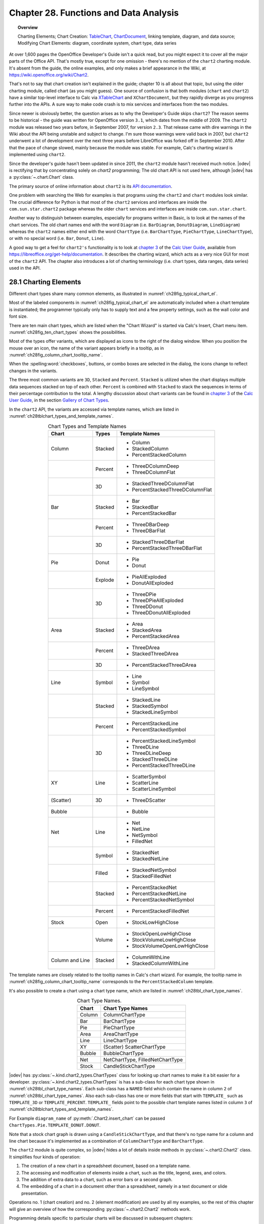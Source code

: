 .. _ch28:

***************************************
Chapter 28. Functions and Data Analysis
***************************************

.. topic:: Overview

    Charting Elements; Chart Creation: TableChart_, |ChartDocument2|_, linking template, diagram, and data source; Modifying Chart Elements: diagram, coordinate system, chart type, data series

At over 1,600 pages the OpenOffice Developer's Guide isn't a quick read, but you might expect it to cover all the major parts of the Office API.
That's mostly true, except for one omission - there's no mention of the ``chart2`` charting module.
It's absent from the guide, the online examples, and only makes a brief appearance in the Wiki, at `<https://wiki.openoffice.org/wiki/Chart2>`__.

That's not to say that chart creation isn't explained in the guide; chapter 10 is all about that topic, but using the older charting module, called chart (as you might guess).
One source of confusion is that both modules (``chart`` and ``chart2``) have a similar top-level interface to Calc via XTableChart_ and ``XChartDocument``,
but they rapidly diverge as you progress further into the APIs.
A sure way to make code crash is to mix services and interfaces from the two modules.

Since newer is obviously better, the question arises as to why the Developer's Guide skips ``chart2``?
The reason seems to be historical - the guide was written for OpenOffice version ``3.1``, which dates from the middle of 2009.
The ``chart2`` module was released two years before, in September 2007, for version ``2.3``.
That release came with dire warnings in the Wiki about the API being unstable and subject to change.
I'm sure those warnings were valid back in 2007, but ``chart2`` underwent a lot of development over the next three years before LibreOffice was forked off in September 2010.
After that the pace of change slowed, mainly because the module was stable.
For example, Calc's charting wizard is implemented using ``chart2``.

Since the developer's guide hasn't been updated in since 2011, the ``chart2`` module hasn't received much notice.
|odev| is rectifying that by concentrating solely on `chart2` programming; The old chart API is not used here, although |odev| has a :py:class:`~.chart.Chart` class.

The primary source of online information about ``chart2`` is its `API documentation <https://api.libreoffice.org/docs/idl/ref/namespacecom_1_1sun_1_1star_1_1chart2.html>`__.

One problem with searching the Web for examples is that programs using the ``chart2`` and ``chart`` modules look similar.
The crucial difference for Python is that most of the ``chart2`` services and interfaces are inside the ``com.sun.star.chart2`` package whereas
the older ``chart`` services and interfaces are inside ``com.sun.star.chart``.

Another way to distinguish between examples, especially for programs written in Basic, is to look at the names of the chart services.
The old chart names end with the word ``Diagram`` (:abbreviation:`i.e.` ``BarDiagram``, ``DonutDiagram``, ``LineDiagram``) whereas the ``chart2`` names either end with
the word ``ChartType`` (:abbreviation:`i.e.` ``BarChartType``, ``PieChartType``, ``LineChartType``), or with no special word (:abbreviation:`i.e.` ``Bar``, ``Donut``, ``Line``).

A good way to get a feel for ``chart2's`` functionality is to look at |ug_ch03|_ of the |ug|_, available from `<https://libreoffice.org/get-help/documentation>`__.
It describes the charting wizard, which acts as a very nice GUI for most of the ``chart2`` API.
The chapter also introduces a lot of charting terminology (:abbreviation:`i.e.` chart types, data ranges, data series) used in the API.

.. _ch28_charting_elements:

28.1 Charting Elements
======================

Different chart types share many common elements, as illustrated in :numref:`ch28fig_typical_chart_el`.

..
    figure 1

.. cssclass:: diagram invert

    .. _ch28fig_typical_chart_el:
    .. figure:: https://user-images.githubusercontent.com/4193389/206014490-1bc18216-9993-4b81-a9a0-69f5656dd7c4.png
        :alt: Typical Chart Elements.
        :figclass: align-center

        :Typical Chart Elements.

Most of the labeled components in :numref:`ch28fig_typical_chart_el` are automatically included when a chart template is instantiated;
the programmer typically only has to supply text and a few property settings, such as the wall color and font size.

There are ten main chart types, which are listed when the "Chart Wizard" is started via Calc's Insert, Chart menu item.
:numref:`ch28fig_ten_chart_types` shows the possibilities.

..
    figure 2

.. cssclass:: screen_shot invert

    .. _ch28fig_ten_chart_types:
    .. figure:: https://user-images.githubusercontent.com/4193389/206015606-6c894677-24da-4023-91c8-72e9f17dbb82.png
        :alt: Ten Chart Types
        :figclass: align-center

        :Ten Chart Types.

Most of the types offer variants, which are displayed as icons to the right of the dialog window.
When you position the mouse over an icon, the name of the variant appears briefly in a tooltip, as in :numref:`ch28fig_column_chart_tooltip_name`.

..
    figure 3

.. cssclass:: screen_shot invert

    .. _ch28fig_column_chart_tooltip_name:
    .. figure:: https://user-images.githubusercontent.com/4193389/206016079-01926c4e-2ee0-450a-a22a-6f8dcd7c05a2.png
        :alt: A Column Chart Icon with its Tooltip Name
        :figclass: align-center

        :A Column Chart Icon with its Tooltip Name.

When the :spelling:word:`checkboxes`, buttons, or combo boxes are selected in the dialog, the icons change to reflect changes in the variants.

The three most common variants are ``3D``, ``Stacked`` and ``Percent``. ``Stacked`` is utilized when the chart displays multiple data sequences stacked on top of each other.
``Percent`` is combined with ``Stacked`` to stack the sequences in terms of their percentage contribution to the total.
A lengthy discussion about chart variants can be found in |ug_ch03|_ of the |ug|_, in the section `Gallery of Chart Types <https://books.libreoffice.org/en/CG74/CG7403-ChartsAndGraphs.html#toc116>`__.

In the ``chart2`` API, the variants are accessed via template names, which are listed in :numref:`ch28tblchart_types_and_template_names`.

..
    Table 1

.. _ch28tblchart_types_and_template_names:

.. table:: Chart Types and Template Names
    :name: chart_types_and_template_names
    :align: center
    :class: ul-list

    +------------------+----------+----------------------------------+
    | Chart            | Types    | Template Names                   |
    +==================+==========+==================================+
    | Column           | Stacked  | - Column                         |
    |                  |          | - StackedColumn                  |
    |                  |          | - PercentStackedColumn           |
    +------------------+----------+----------------------------------+
    |                  | Percent  | - ThreeDColumnDeep               |
    |                  |          | - ThreeDColumnFlat               |
    +------------------+----------+----------------------------------+
    |                  | 3D       | - StackedThreeDColumnFlat        |
    |                  |          | - PercentStackedThreeDColumnFlat |
    +------------------+----------+----------------------------------+
    | Bar              | Stacked  | - Bar                            |
    |                  |          | - StackedBar                     |
    |                  |          | - PercentStackedBar              |
    +------------------+----------+----------------------------------+
    |                  | Percent  | - ThreeDBarDeep                  |
    |                  |          | - ThreeDBarFlat                  |
    +------------------+----------+----------------------------------+
    |                  | 3D       | - StackedThreeDBarFlat           |
    |                  |          | - PercentStackedThreeDBarFlat    |
    +------------------+----------+----------------------------------+
    | Pie              | Donut    | - Pie                            |
    |                  |          | - Donut                          |
    +------------------+----------+----------------------------------+
    |                  | Explode  | - PieAllExploded                 |
    |                  |          | - DonutAllExploded               |
    +------------------+----------+----------------------------------+
    |                  | 3D       | - ThreeDPie                      |
    |                  |          | - ThreeDPieAllExploded           |
    |                  |          | - ThreeDDonut                    |
    |                  |          | - ThreeDDonutAllExploded         |
    +------------------+----------+----------------------------------+
    | Area             | Stacked  | - Area                           |
    |                  |          | - StackedArea                    |
    |                  |          | - PercentStackedArea             |
    +------------------+----------+----------------------------------+
    |                  | Percent  | - ThreeDArea                     |
    |                  |          | - StackedThreeDArea              |
    +------------------+----------+----------------------------------+
    |                  | 3D       | - PercentStackedThreeDArea       |
    +------------------+----------+----------------------------------+
    | Line             | Symbol   | - Line                           |
    |                  |          | - Symbol                         |
    |                  |          | - LineSymbol                     |
    +------------------+----------+----------------------------------+
    |                  | Stacked  | - StackedLine                    |
    |                  |          | - StackedSymbol                  |
    |                  |          | - StackedLineSymbol              |
    +------------------+----------+----------------------------------+
    |                  | Percent  | - PercentStackedLine             |
    |                  |          | - PercentStackedSymbol           |
    +------------------+----------+----------------------------------+
    |                  | 3D       | - PercentStackedLineSymbol       |
    |                  |          | - ThreeDLine                     |
    |                  |          | - ThreeDLineDeep                 |
    |                  |          | - StackedThreeDLine              |
    |                  |          | - PercentStackedThreeDLine       |
    +------------------+----------+----------------------------------+
    | XY               | Line     | - ScatterSymbol                  |
    |                  |          | - ScatterLine                    |
    |                  |          | - ScatterLineSymbol              |
    +------------------+----------+----------------------------------+
    | (Scatter)        | 3D       | - ThreeDScatter                  |
    +------------------+----------+----------------------------------+
    | Bubble           |          | - Bubble                         |
    +------------------+----------+----------------------------------+
    | Net              | Line     | - Net                            |
    |                  |          | - NetLine                        |
    |                  |          | - NetSymbol                      |
    |                  |          | - FilledNet                      |
    +------------------+----------+----------------------------------+
    |                  | Symbol   | - StackedNet                     |
    |                  |          | - StackedNetLine                 |
    +------------------+----------+----------------------------------+
    |                  | Filled   | - StackedNetSymbol               |
    |                  |          | - StackedFilledNet               |
    +------------------+----------+----------------------------------+
    |                  | Stacked  | - PercentStackedNet              |
    |                  |          | - PercentStackedNetLine          |
    |                  |          | - PercentStackedNetSymbol        |
    +------------------+----------+----------------------------------+
    |                  | Percent  | - PercentStackedFilledNet        |
    +------------------+----------+----------------------------------+
    | Stock            | Open     | - StockLowHighClose              |
    +------------------+----------+----------------------------------+
    |                  | Volume   | - StockOpenLowHighClose          |
    |                  |          | - StockVolumeLowHighClose        |
    |                  |          | - StockVolumeOpenLowHighClose    |
    +------------------+----------+----------------------------------+
    | Column and Line  | Stacked  | - ColumnWithLine                 |
    |                  |          | - StackedColumnWithLine          |
    +------------------+----------+----------------------------------+

The template names are closely related to the tooltip names in Calc's chart wizard.
For example, the tooltip name in :numref:`ch28fig_column_chart_tooltip_name` corresponds to the ``PercentStackedColumn`` template.

It's also possible to create a chart using a chart type name, which are listed in :numref:`ch28tbl_chart_type_names`.

..
    Table 2

.. _ch28tbl_chart_type_names:

.. table:: Chart Type Names.
    :name: chart_type_names
    :align: center

    ======== ====================================
     Chart    Chart Type Names                   
    ======== ====================================
     Column   ColumnChartType
     Bar      BarChartType
     Pie      PieChartType
     Area     AreaChartType
     Line     LineChartType
     XY       (Scatter) ScatterChartType
     Bubble   BubbleChartType
     Net      NetChartType, FilledNetChartType
     Stock    CandleStickChartType
    ======== ====================================

|odev| has :py:class:`~.kind.chart2_types.ChartTypes` class for looking up chart names to make it a bit easier for a developer.
:py:class:`~.kind.chart2_types.ChartTypes` is has a sub-class for each chart type shown in :numref:`ch28tbl_chart_type_names`.
Each sub-class has a ``NAMED`` field which contain the name in column ``2`` of :numref:`ch28tbl_chart_type_names`.
Also each sub-class has one or more fields that start with ``TEMPLATE_`` such as ``TEMPLATE_3D`` or ``TEMPLATE_PERCENT``.
``TEMPLATE_`` fields point to the possible chart template names listed in column ``3`` of :numref:`ch28tblchart_types_and_template_names`.

For Example ``diagram_name`` of :py:meth:`.Chart2.insert_chart` can be passed ``ChartTypes.Pie.TEMPLATE_DONUT.DONUT``.

.. tabs::

    .. code-tab:: python

        range_addr = Calc.get_address(sheet=sheet, range_name="A44:C50")
        chart_doc = Chart2.insert_chart(
            sheet=sheet,
            cells_range=range_addr,
            cell_name="D43",
            width=15,
            height=11,
            diagram_name=ChartTypes.Pie.TEMPLATE_DONUT.DONUT,
        )

    .. only:: html

        .. cssclass:: tab-none

            .. group-tab:: None

Note that a stock chart graph is drawn using a ``CandleStickChartType``, and that there's no type name for a column and line chart because it's implemented as a combination of ``ColumnChartType`` and ``BarChartType``.

The ``chart2`` module is quite complex, so |odev| hides a lot of details inside methods in :py:class:`~.chart2.Chart2` class. It simplifies four kinds of operation:

1. The creation of a new chart in a spreadsheet document, based on a template name.
2. The accessing and modification of elements inside a chart, such as the title, legend, axes, and colors.
3. The addition of extra data to a chart, such as error bars or a second graph.
4. The embedding of a chart in a document other than a spreadsheet, namely in a text document or slide presentation.

Operations no. 1 (chart creation) and no. 2 (element modification) are used by all my examples, so the rest of this chapter will give an overview of how the corresponding :py:class:`~.chart2.Chart2` methods work.

Programming details specific to particular charts will be discussed in subsequent chapters:

.. todo::

    | Chapter 28, Add link to chapters 30
    | Chapter 28, Add link to chapters 31
    | Chapter 28, Add link to chapters 32

.. cssclass:: ul-list

    - column: chapter 29;
    - bar, pie, area, line: chapter 30;
    - XY (scatter): chapter 31;
    - bubble, net, stock: chapter 32.

.. _ch28_chart_creation:

28.2 Chart Creation
===================

Chart creation can be divided into three steps:

1. A TableChart_ service is created inside the spreadsheet.
2. The |ChartDocument2|_ service is accessed inside the TableChart_.
3. The |ChartDocument2|_ is initialized by linking together a chart template, diagram, and data source.

The details are explained in the following sub-sections.

.. _ch28_creating_tbl_chart:

28.2.1 Creating a Table Chart
-----------------------------

``XTableCharts.addNewByName()`` adds a new TableChart_ to the TableCharts_ collection in a spreadsheet.
This is shown graphically in :numref:`ch28fig_new_tablechart`, and is implemented by :py:meth:`.Chart2.add_table_chart`.

..
    figure 4

.. cssclass:: diagram invert

    .. _ch28fig_new_tablechart:
    .. figure:: https://user-images.githubusercontent.com/4193389/206303477-20539205-2885-4957-9b4e-854990cae5f9.png
        :alt: Creating a new TableChart Service
        :figclass: align-center

        :Creating a new TableChart_ Service.

:py:meth:`.Chart2.add_table_chart` is defined as:

.. tabs::

    .. code-tab:: python

        # in Chart2 class
        @staticmethod
        def add_table_chart(
            sheet: XSpreadsheet, chart_name: str, cells_range: CellRangeAddress,
            cell_name: str, width: int, height: int
        ) -> None:
            try:
                charts_supp = Lo.qi(XTableChartsSupplier, sheet, True)
                tbl_charts = charts_supp.getCharts()

                pos = Calc.get_cell_pos(sheet, cell_name)
                rect = Rectangle(X=pos.X, Y=pos.Y, Width=width * 1_000, Height=height * 1_000)
                addrs = (cells_range,)

                tbl_charts.addNewByName(chart_name, rect, addrs, True, True)
            except Exception as e:
                raise ChartError("Error adding table chart") from e

    .. only:: html

        .. cssclass:: tab-none

            .. group-tab:: None

The arguments passed to :py:meth:`.Chart2.add_table_chart` include the new chart's name, the cell range used as a data source, and the chart's position and dimensions when drawn in the Calc window.

The position is a cell name (:abbreviation:`i.e.` ``A1``), which becomes the location of the top-left corner of the chart in the Calc window.
The name is converted into a position by calling :py:meth:`.Calc.get_cell_pos`.
The size of the chart is supplied as millimeter width and height arguments and converted into a Rectangle in ``1/100mm`` units.

The methods assume that the data range has a specific format, which is illustrated by :numref:`ch28fig_cell_rng_data_fmt`.

..
    figure 5

.. cssclass:: screen_shot invert

    .. _ch28fig_cell_rng_data_fmt:
    .. figure:: https://user-images.githubusercontent.com/4193389/206309482-21489f85-a986-4a39-854a-c10784d44f8a.png
        :alt: Cell Range Data Format
        :figclass: align-center

        :Cell Range Data Format.

The data is organized into columns, the first for the ``x-axis`` categories, and the others for the ``y-axis`` data displayed as graphs.
The first row of the data range contains labels for the ``x-axis`` and the graphs.

For example, the data range in :numref:`ch28fig_cell_rng_data_fmt` is drawn as a Column chart in :numref:`ch28fig_colum_chart_via_fig5`.

..
    figure 6

.. cssclass:: screen_shot

    .. _ch28fig_colum_chart_via_fig5:
    .. figure:: https://user-images.githubusercontent.com/4193389/206310637-43a45c2a-ab86-483e-b837-e4185db1711e.png
        :alt: A Column Chart Using the Data in previous figure.
        :figclass: align-center

        :A Column Chart Using the Data in :numref:`ch28fig_cell_rng_data_fmt`.

The assumption that the first data column are ``x-axis`` categories doesn't apply to scatter and bubble charts which use numerical ``x-axis`` values.
There are examples of those in later chapters.

The data format assumptions are used in the call to ``XTableCharts.addNewByName()`` in :py:meth:`.Chart2.add_table_chart` by setting its last two arguments to ``True``.
This specifies that the top row and left column will be used as categories and/or labels.
More specific format information will be supplied later.

.. _ch28_accessing_chart_doc:

28.2.2 Accessing the Chart Document
-----------------------------------

Although :py:meth:`.Chart2.add_table_chart` adds a table chart to the spreadsheet, it doesn't return a reference to the new chart document.
That's obtained by calling :py:meth:`.Chart2.get_chart_doc`:

.. tabs::

    .. code-tab:: python

        Chart2.add_table_chart(
            sheet=sheet,
            chart_name=chart_name,
            cells_range=cells_range,
            cell_name=cell_name,
            width=width,
            height=height
        )
        chartDoc = Chart2.get_chart_doc(sheet=sheet, chart_name=chartName) # XChartDocument

    .. only:: html

        .. cssclass:: tab-none

            .. group-tab:: None

:py:meth:`.Chart2.get_chart_doc` accesses the spreadsheet's collection of TableCharts_, searching for the one with the given name.
The matching TableChart_ service is treated as an XEmbeddedObjectSupplier_ interface, which lets its embedded chart document be referenced.
These steps are illustrated by :numref:`ch28fig_acc_chart_doc`.

..
    figure 7

.. cssclass:: diagram invert

    .. _ch28fig_acc_chart_doc:
    .. figure:: https://user-images.githubusercontent.com/4193389/206313332-a1cd22cc-4a2a-49e3-bb04-44777ca59837.png
        :alt: Accessing a Chart Document.
        :figclass: align-center

        :Accessing a Chart Document.

:py:meth:`.Chart2.get_chart_doc` implements :numref:`ch28fig_acc_chart_doc`, using :py:meth:`.Chart2.get_table_chart` to access the named table chart:

.. tabs::

    .. code-tab:: python

        # in Chart2 class
        @classmethod
        def get_chart_doc(cls, sheet: XSpreadsheet, chart_name: str) -> XChartDocument:
            try:
                tbl_chart = cls.get_table_chart(sheet, chart_name)
                eos = Lo.qi(XEmbeddedObjectSupplier, tbl_chart, True)
                return Lo.qi(XChartDocument, eos.getEmbeddedObject(), True)
            except ChartError:
                raise
            except Exception as e:
                raise ChartError(f'Error getting chart document for chart "{chart_name}"') from e

        @staticmethod
        def get_table_chart(sheet: XSpreadsheet, chart_name: str) -> XTableChart:
            try:
                charts_supp = Lo.qi(XTableChartsSupplier, sheet, True)
                tbl_charts = charts_supp.getCharts()
                tc_access = Lo.qi(XNameAccess, tbl_charts, True)
                tbl_chart = Lo.qi(XTableChart, tc_access.getByName(chart_name))
                return tbl_chart
            except Exception as e:
                raise ChartError(f'Error getting table chart for chart "{chart_name}"') from e

    .. only:: html

        .. cssclass:: tab-none

            .. group-tab:: None

.. _ch28_initalizing_chart_doc:

28.2.3 Initializing the Chart Document
--------------------------------------

The chart document is initialized by linking three components: the chart template, the chart's diagram, and a data source, as illustrated by :numref:`ch28fig_initalizing_chart_doc`.

..
    figure 8

.. cssclass:: diagram invert

    .. _ch28fig_initalizing_chart_doc:
    .. figure:: https://user-images.githubusercontent.com/4193389/206314319-89b70bdd-33d3-461b-b609-b307ffa78616.png
        :alt: Initializing a Chart Document
        :figclass: align-center

        :Initializing a Chart Document.

The initialization steps in :numref:`ch28fig_initalizing_chart_doc`, and the earlier calls to :py:meth:`.Chart2.add_table_chart` and :py:meth:`.Chart2.get_chart_doc` are carried out by :py:meth:`.Chart2.insert_chart`.
A typical call to ``insert_chart()`` would be:

.. tabs::

    .. code-tab:: python

        range_addr = Calc.get_address(sheet=sheet, range_name="E15:G21") # CellRangeAddress
        chart_doc =  Chart2.insert_chart(
            sheet=sheet, 
            cells_range=range_addr,
            cell_name="A22",
            width=20,
            height=11,
            diagram_name=ChartTypes.Column.TEMPLATE_STACKED.COLUMN # or "Column"
        ) # XChartDocument

    .. only:: html

        .. cssclass:: tab-none

            .. group-tab:: None

The first line converts ``E15:G21`` into a data range (this corresponds to the cells shown in :numref:`ch28fig_cell_rng_data_fmt`), which is passed to :py:meth:`.Chart2.insert_chart`.
The ``A22`` string and the ``20x11 mm`` dimensions specify the position and size of the chart, and the last argument (``Column``)
is the desired chart template (see :numref:`ch28tblchart_types_and_template_names`, see :py:class:`~.kind.chart2_types.ChartTypes`).
The result is the column chart shown in :numref:`ch28fig_colum_chart_via_fig5`.

:py:meth:`.Chart2.insert_chart` is:

.. tabs::

    .. code-tab:: python

        # in Chart2 class
        @classmethod
        def insert_chart(
            cls,
            sheet: XSpreadsheet,
            cells_range: CellRangeAddress,
            cell_name: str,
            width: int,
            height: int,
            diagram_name: ChartTemplateBase | str,
            color_bg: Color = mColor.CommonColor.PALE_BLUE,
            color_wall: Color = mColor.CommonColor.LIGHT_BLUE,
        ) -> XChartDocument:
            try:
                # type check that diagram_name is ChartTemplateBase | str
                Info.is_type_enum_multi(
                    alt_type="str", enum_type=ChartTemplateBase,
                    enum_val=diagram_name, arg_name="diagram_name"
                )
                chart_name = Chart2._CHART_NAME + str(int(random() * 10_000))
                cls.add_table_chart(
                    sheet=sheet,
                    chart_name=chart_name,
                    cells_range=cells_range,
                    cell_name=cell_name,
                    width=width,
                    height=height,
                )
                chart_doc = cls.get_chart_doc(sheet, chart_name)

                # assign chart template to the chart's diagram
                diagram = chart_doc.getFirstDiagram()
                ct_template = cls.set_template(
                    chart_doc=chart_doc, diagram=diagram, diagram_name=diagram_name
                )

                has_cats = cls.has_categories(diagram_name)

                dp = chart_doc.getDataProvider()

                ps = Props.make_props(
                    CellRangeRepresentation=Calc.get_range_str(cells_range, sheet),
                    DataRowSource=ChartDataRowSource.COLUMNS,
                    FirstCellAsLabel=True,
                    HasCategories=has_cats,
                )
                ds = dp.createDataSource(ps)

                # add data source to chart template
                args = Props.make_props(HasCategories=has_cats)
                ct_template.changeDiagramData(diagram, ds, args)

                # apply style settings to chart doc
                # background and wall colors
                cls.set_background_colors(chart_doc, color_bg, color_wall)

                if has_cats:
                    cls.set_data_point_labels(chart_doc, DataPointLabelTypeKind.NUMBER)

                return chart_doc
            except ChartError:
                raise
            except Exception as e:
                raise ChartError("Error inserting chart") from e

    .. only:: html

        .. cssclass:: tab-none

            .. group-tab:: None

:py:meth:`~.Chart2.insert_chart` creates a new chart document by calling :py:meth:`~.Chart2.add_table_chart` and :py:meth:`~.Chart2.get_chart_doc`,
and then proceeds to link the chart template, diagram, and data source.

Get the Diagram
^^^^^^^^^^^^^^^

The chart diagram is the easiest to obtain, since it's directly accessible via the |XChartDocument2|_ reference:

.. tabs::

    .. code-tab:: python

        # part of Chart2.insert_chart()...
        diagram = chart_doc.getFirstDiagram() # XDiagram

    .. only:: html

        .. cssclass:: tab-none

            .. group-tab:: None

Creating a Template
^^^^^^^^^^^^^^^^^^^

Creating a chart template is a few more steps. requiring the creation of a XChartTypeManager_ interface inside :py:meth:`.Chart2.set_template`:

.. tabs::

    .. code-tab:: python

        # in Chart2 class
        @staticmethod
        def set_template(
            chart_doc: XChartDocument, diagram: XDiagram, diagram_name: ChartTemplateBase | str
        ) -> XChartTypeTemplate:

            # ensure diagram_name is ChartTemplateBase | str
            Info.is_type_enum_multi(
                alt_type="str", enum_type=ChartTemplateBase, enum_val=diagram_name, arg_name="diagram_name"
            )

            try:
                ct_man = chart_doc.getChartTypeManager()
                msf = Lo.qi(XMultiServiceFactory, ct_man, True)
                template_nm = f"com.sun.star.chart2.template.{diagram_name}"
                ct_template = Lo.qi(XChartTypeTemplate, msf.createInstance(template_nm))
                if ct_template is None:
                    Lo.print(
                        f'Could not create chart template "{diagram_name}"; using a column chart instead'
                    )
                    ct_template = Lo.qi(
                        XChartTypeTemplate, msf.createInstance("com.sun.star.chart2.template.Column"), True
                    )

                ct_template.changeDiagram(diagram)
                return ct_template
            except Exception as e:
                raise ChartError("Error setting chart template") from e

    .. only:: html

        .. cssclass:: tab-none

            .. group-tab:: None

The ``diagram_name`` value is one of the template names shown in :numref:`ch28tblchart_types_and_template_names` (:abbreviation:`i.e.` ``Column``).
The string ``com.sun.star.chart2.template.`` is added to the front to create a fully qualified service name, which is then instantiated.
If the instance creation fails, then the function falls back to creating an instance of the ``Column`` template.
:py:meth:`~.Chart2.set_template` ends by calling ``XChartTypeTemplate.changeDiagram()`` which links the template to the chart's diagram.

Get the Data Source
^^^^^^^^^^^^^^^^^^^

Back in :py:meth:`.Chart2.insert_chart`, the right-most branch of :numref:`ch28fig_initalizing_chart_doc` involves the creation of an XDataProvider_ instance:

.. tabs::

    .. code-tab:: python

        # part of Chart2.insert_chart()...
        dp = chart_doc.getDataProvider() # XDataProvider

    .. only:: html

        .. cssclass:: tab-none

            .. group-tab:: None

This data provider converts the chart's data range into an XDataSource_:

.. tabs::

    .. code-tab:: python

        # part of Chart2.insert_chart()...
        has_cats = cls.has_categories(diagram_name)

        ps = Props.make_props(
            CellRangeRepresentation=Calc.get_range_str(cells_range, sheet),
            DataRowSource=ChartDataRowSource.COLUMNS,
            FirstCellAsLabel=True,
            HasCategories=has_cats,
        )
        ds = dp.createDataSource(ps) # XDataSource

    .. only:: html

        .. cssclass:: tab-none

            .. group-tab:: None

The properties passed to ``XDataProvider.createDataSource()`` specify more details about the format of the data in
:numref:`ch28fig_cell_rng_data_fmt` - the data for each graph is organized into columns with the first cell being the label for the graph.
The ``HasCategories`` property is set to true when the first column of the data is to be used as ``x-axis`` categories.

These properties passed to ``createDataSource()`` are described in the documentation for the TabularDataProviderArguments_ service.

The ``has_cats`` boolean is set by examining the diagram name: if it's an XY scatter chart or bubble chart then
the first column of data will not be used as ``x-axis`` categories, so the boolean is set to ``False``:

.. tabs::

    .. code-tab:: python

        # in Chart2 class
        @staticmethod
        def has_categories(diagram_name: ChartTemplateBase | str) -> bool:
            # Ensure diagram_name ChartTemplateBase | str
            Info.is_type_enum_multi(
                alt_type="str", enum_type=ChartTemplateBase, enum_val=diagram_name, arg_name="diagram_name"
            )

            dn = str(diagram_name).lower()
            non_cats = ("scatter", "bubble")
            for non_cat in non_cats:
                if non_cat in dn:
                    return False
            return True

    .. only:: html

        .. cssclass:: tab-none

            .. group-tab:: None

Linking the template, diagram, and data source
^^^^^^^^^^^^^^^^^^^^^^^^^^^^^^^^^^^^^^^^^^^^^^

Now the data source can populate the diagram using the specified chart template format:

.. tabs::

    .. code-tab:: python

        # part of Chart2.insert_chart()...
        # add data source to chart template
        args = Props.make_props(HasCategories=has_cats)
        ct_template.changeDiagramData(diagram, ds, args)

    .. only:: html

        .. cssclass:: tab-none

            .. group-tab:: None

At this point the chart will be drawn in the Calc application window, and :py:meth:`.Chart2.insert_chart` could return.
Instead my code modifies the appearance of the chart in two ways:

.. tabs::

    .. code-tab:: python

        # part of Chart2.insert_chart()...
        # apply style settings to chart doc
        # background and wall colors
        cls.set_background_colors(chart_doc, color_bg, color_wall)

        if has_cats:  # charts using x-axis categories
            cls.set_data_point_labels(chart_doc, DataPointLabelTypeKind.NUMBER)

    .. only:: html

        .. cssclass:: tab-none

            .. group-tab:: None

:py:meth:`.Chart2.set_background_colors` changes the background and wall colors of the chart (see :numref:`ch28fig_colum_chart_via_fig5`).
:py:meth:`.Chart2.set_data_point_labels` switches on the displaying of the ``y-axis`` data points as numbers which appear just above the top of each column in a column chart.
The next section will describe how these methods work.

The call to :py:meth:`.Chart2.print_chart_types` at the end of :py:meth:`.Chart2.insert_chart` could be commented out since it's a diagnostic check.
It prints the names of the chart types used by the template.

.. _ch28_accessing_modifing_chart_el:

28.3 Accessing and Modifying Chart Elements
===========================================

Almost every aspect of a chart can be adjusted, including such things as its color scheme, the fonts, the scaling of the axes, the positioning of the legend, axis labels, and titles.
It's also possible to augment charts with regression line details, error bars, and additional graphs.

These elements are located in a number of different places in the hierarchy of services accessible through the |ChartDocument2|_ service.
A simplified version of this hierarchy is shown in :numref:`ch28fig_chart_doc_hirarchy`.

..
    figure 9

.. cssclass:: diagram invert

    .. _ch28fig_chart_doc_hirarchy:
    .. figure:: https://user-images.githubusercontent.com/4193389/206399293-b5f59e1c-c25c-4f93-970d-a8016dc8d9ef.png
        :alt: The Hierarchy of Services Below ChartDocument
        :figclass: align-center

        :The Hierarchy of Services Below |ChartDocument2|_.

There is more information about the |Diagram2|_, CoordinateSystem_, ChartType_, and DataSeries_ services as this section progresses,
but :numref:`ch28fig_chart_doc_hirarchy` indicates that |Diagram2|_ manages the legend, floor and chart wall,
CoordinateSystem_ is in charge of the axes, and the data points are manipulated via DataSeries_.

The ``1`` and ``*`` in :numref:`ch28fig_chart_doc_hirarchy` indicate that a diagram may utilize multiple coordinate systems,
that a single coordinate system may display multiple chart types, and a single chart type can employ many data series.
Fortunately, this generality isn't often needed for the charts created by :py:meth:`.Chart2.insert_chart`.
In particular, the chart diagram only uses a single coordinate system and a single chart type (most of the time).

.. _ch28_accessing_diagram:

28.3.1 Accessing the Diagram
----------------------------

A chart's Diagram service is easily reached by calling ``ChartDocument.getFirstDiagram()``, which returns a reference to the diagram's |XDiagram2|_ interface:

|XDiagram2|_ contains several useful methods (:abbreviation:`i.e.` ``getLegend()``, ``getWall()``, ``getFloor()``),
and its services hold many properties (:abbreviation:`i.e.` ``StartingAngle`` used in pie charts and ``RotationVertical`` for 3D charts).
This is summarized by :numref:`ch28fig_diagram_srv`.

..
    figure 10

.. cssclass:: diagram invert

    .. _ch28fig_diagram_srv:
    .. figure:: https://user-images.githubusercontent.com/4193389/206402610-767ac2a2-4932-4e6b-ad16-c11c7953081c.png
        :alt: The Diagram Service.
        :figclass: align-center

        :The |Diagram2|_ Service.

:py:meth:`.Chart2.set_background_colors` changes the background and wall colors of the chart through the |ChartDocument2|_ and |Diagram2|_ services:

.. tabs::

    .. code-tab:: python

        # in Chart2 class
        @staticmethod
        def set_background_colors(
            chart_doc: XChartDocument, bg_color: mColor.Color, wall_color: mColor.Color
        ) -> None:
            try:
                if int(bg_color) > 0:
                    bg_ps = chart_doc.getPageBackground()
                    # Props.show_props("Background", bg_ps)
                    Props.set(
                        bg_ps, FillBackground=True, FillStyle=FillStyle.SOLID, FillColor=int(bg_color)
                    )

                if int(wall_color) > 0:
                    diagram = chart_doc.getFirstDiagram()
                    wall_ps = diagram.getWall()
                    # Props.show_props("Wall", wall_ps)
                    Props.set(
                        wall_ps, FillBackground=True, FillStyle=FillStyle.SOLID, FillColor=int(wall_color)
                    )
            except Exception as e:
                raise ChartError("Error setting background colors") from e

    .. only:: html

        .. cssclass:: tab-none

            .. group-tab:: None

The chart background is manipulated with a property set accessible through ``XChartDocument.getPageBackground()``, while the wall is reached with ``XDiagram.getWall()``.

The documentation for the ``getPageBackground()`` and ``getWall()`` methods doesn't list the contents of their property sets,
so the easiest way of finding out what's available is by calling :py:meth:`.Props.show_props`. Two ``show_props()`` calls are commented out in the code above.

Most chart services inherit a mix of four property classes:

.. cssclass:: ul-list

    - `com.sun.star.style.CharacterProperties <https://api.libreoffice.org/docs/idl/ref/servicecom_1_1sun_1_1star_1_1style_1_1CharacterProperties.html>`_
    - `com.sun.star.style.ParagraphProperties <https://api.libreoffice.org/docs/idl/ref/servicecom_1_1sun_1_1star_1_1style_1_1ParagraphProperties.html>`_
    - `com.sun.star.drawing.LineProperties <https://api.libreoffice.org/docs/idl/ref/servicecom_1_1sun_1_1star_1_1drawing_1_1LineProperties.html>`_
    - `com.sun.star.drawing.FillProperties <https://api.libreoffice.org/docs/idl/ref/servicecom_1_1sun_1_1star_1_1drawing_1_1FillProperties.html>`_

Since ``getWall()`` and ``getPageBackground()`` both deal with areas in the chart, their properties come from the ``FillProperties`` class.

.. _ch28_accessing_coord_sys:

28.3.2 Accessing the Coordinate System
--------------------------------------

:numref:`ch28fig_diagram_srv` shows that the diagram's coordinate systems are reached through ``XCoordinateSystemContainer.getCoordinateSystems()``.
:py:meth:`.Chart2.get_coord_system` assumes that the programmer only wants the first coordinate system:

.. tabs::

    .. code-tab:: python

        # in Chart2 class
        @staticmethod
        def get_coord_system(chart_doc: XChartDocument) -> XCoordinateSystem:
            try:
                diagram = chart_doc.getFirstDiagram()
                coord_sys_con = Lo.qi(XCoordinateSystemContainer, diagram, True)
                coord_sys = coord_sys_con.getCoordinateSystems()
                if coord_sys:
                    if len(coord_sys) > 1:
                        Lo.print(f"No. of coord systems: {len(coord_sys)}; using first.")
                return coord_sys[0]  # will raise error if coord_sys is empyt or none
            except Exception as e:
                raise ChartError("Error unable to get coord_system") from e

    .. only:: html

        .. cssclass:: tab-none

            .. group-tab:: None

The CoordinateSystem_ service is employed to access the chart's axes and its chart type (or types), as in :numref:`ch28fig_coordinate_system_service`.

..
    figure 11

.. cssclass:: diagram invert

    .. _ch28fig_coordinate_system_service:
    .. figure:: https://user-images.githubusercontent.com/4193389/206425097-aac4e391-c6be-464b-96d4-40fd12a0e072.png
        :alt: The CoordinateSystem Service
        :figclass: align-center

        :The CoordinateSystem_ Service.

The Axis_ service is described when we look at methods for adjusting axis properties.

.. _ch28_accessing_chart_type:

28.3.3 Accessing the Chart Type
-------------------------------

:numref:`ch28fig_coordinate_system_service` shows that the chart types in a coordinate system are reached through ``XChartTypeContainer.getChartTypes()``.
:py:meth:`.Chart2.get_chart_type` assumes the programmer only wants the first chart type in the array:

.. tabs::

    .. code-tab:: python

        # in Chart2 class
        @classmethod
        def get_chart_type(cls, chart_doc: XChartDocument) -> XChartType:
            try:
                chart_types = cls.get_chart_types(chart_doc)
                return chart_types[0]
            except ChartError:
                raise
            except Exception as e:
                raise ChartError("Error getting chart type") from e

        @classmethod
        def get_chart_types(cls, chart_doc: XChartDocument) -> Tuple[XChartType, ...]:
            try:
                coord_sys = cls.get_coord_system(chart_doc)
                ct_con = Lo.qi(XChartTypeContainer, coord_sys, True)
                result = ct_con.getChartTypes()
                if result is None:
                    raise UnKnownError("None Value: getChartTypes() returned a value of None")
                return result
            except ChartError:
                raise
            except Exception as e:
                raise ChartError("Error getting chart types") from e

    .. only:: html

        .. cssclass:: tab-none

            .. group-tab:: None

:numref:`ch28fig_chart_type_srv` shows the main components of the ChartType_ service.

..
    figure 12

.. cssclass:: diagram invert

    .. _ch28fig_chart_type_srv:
    .. figure:: https://user-images.githubusercontent.com/4193389/206427238-b3258dcc-1982-4ebe-92ac-b5f64f73aadf.png
        :alt: The ChartType Service
        :figclass: align-center

        :The ChartType_ Service.

Somewhat surprisingly, the ChartType_ service isn't the home for chart type related properties;
instead XChartType_ contains methods for examining chart type "roles", which is described later.
One useful features of XChartType_ is ``getChartType()`` which returns the type as a string.

The CandleStickChartType_ service inherits ChartType_, and contains properties related to stock charts.

.. _ch28_accessing_data_series:

28.3.4 Accessing the Data Series
--------------------------------

:numref:`ch28fig_chart_type_srv` shows that the data series for a chart type is accessed via ``XDataSeriesContainer.getDataSeries()``.
This is implemented by :py:meth:`.Chart2.get_data_series`:

.. tabs::

    .. code-tab:: python

        # in Chart2 class
        @classmethod
        def get_data_series(
            cls, chart_doc: XChartDocument, chart_type: ChartTypeNameBase | str = ""
        ) -> Tuple[XDataSeries, ...]:
            try:
                if chart_type:
                    xchart_type = cls.find_chart_type(chart_doc, chart_type)
                else:
                    xchart_type = cls.get_chart_type(chart_doc)
                ds_con = Lo.qi(XDataSeriesContainer, xchart_type, True)
                return ds_con.getDataSeries()
            except Exception as e:
                raise ChartError("Error getting chart data series") from e

    .. only:: html

        .. cssclass:: tab-none

            .. group-tab:: None

The DataSeries_ service is one of the more complex parts of the Chart2 module because of its support for several important interfaces.
They will not all be explained just yet; :numref:`ch28fig_data_series_xdata_series` focuses on the XDataSeries_ interface.

..
    figure 13

.. cssclass:: diagram invert

    .. _ch28fig_data_series_xdata_series:
    .. figure:: https://user-images.githubusercontent.com/4193389/206428966-023cbd67-f3fc-4fcf-a23b-c6b0be204ac7.png
        :alt: The DataSeries Service and XDataSeries Interface
        :figclass: align-center

        :The DataSeries_ Service and XDataSeries_ Interface.

A DataSeries_ represents a series of data points in the chart.
Changes to the look of these data points (:abbreviation:`i.e.` adding numbers next to the points, or changing their shape and color) can be done in two ways.
A data series as a whole maintains a set of properties, most of which are inherited from the DataPointProperties_ class.
Typical DataPointProperties_ values are ``Color``, ``Shape``, ``LineWidth``.

It's also possible to adjust point properties on an individual basis by accessing a particular data point by calling ``XDataSeries.getDataPointByIndex()``.
As the method name suggests, this requires an index value for the point, which can be a little tricky to determine.

Now we can explain the second of the two chart changing methods called at the end of :py:meth:`.Chart2.insert_chart`: :py:meth:`.Chart2.set_data_point_labels`,
which switches on the displaying of the ``y-axis`` data points as numbers.
The call is:

.. tabs::

    .. code-tab:: python

        # part of Chart2.insert_chart()...
        cls.set_data_point_labels(chart_doc, DataPointLabelTypeKind.NUMBER)

    .. only:: html

        .. cssclass:: tab-none

            .. group-tab:: None

:py:meth:`.Chart2.set_data_point_labels` uses :py:meth:`.Chart2.get_data_series` described above, which returns an array of all the data series used in the chart.
:py:meth:`~.Chart2.set_data_point_labels` iterates through the array and manipulates the ``Label`` property for each series.
In other words, it modifies each data series 

.. tabs::

    .. code-tab:: python

        # 
        @classmethod
        def set_data_point_labels(
            cls, chart_doc: XChartDocument, label_type: DataPointLabelTypeKind
        ) -> None:
            try:
                data_series_arr = cls.get_data_series(chart_doc=chart_doc)
                for data_series in data_series_arr:
                    dp_label = cast(DataPointLabel, Props.get_property(data_series, "Label"))
                    dp_label.ShowNumber = False
                    dp_label.ShowCategoryName = False
                    dp_label.ShowLegendSymbol = False
                    if label_type == DataPointLabelTypeKind.NUMBER:
                        dp_label.ShowNumber = True
                    elif label_type == DataPointLabelTypeKind.PERCENT:
                        dp_label.ShowNumber = True
                        dp_label.ShowNumberInPercent = True
                    elif label_type == DataPointLabelTypeKind.CATEGORY:
                        dp_label.ShowCategoryName = True
                    elif label_type == DataPointLabelTypeKind.SYMBOL:
                        dp_label.ShowLegendSymbol = True
                    elif label_type == DataPointLabelTypeKind.NONE:
                        pass
                    else:
                        raise UnKnownError("label_type is of unknow type")

                    Props.set_property(data_series, "Label", dp_label)
            except ChartError:
                raise
            except Exception as e:
                raise ChartError("Error setting data point labels") from e

    .. only:: html

        .. cssclass:: tab-none

            .. group-tab:: None

.. seealso::

    :py:class:`~.kind.data_point_label_type_kind.DataPointLabelTypeKind`

The ``Label`` DataSeries_ property is inherited from DataPointProperties_.
``Label`` is of type DataPointLabel_ which maintains four 'show' boolean values for displaying the number and other kinds of information next to the data point.
Depending on the ``label_type`` value passed to :py:meth:`.Chart2.set_data_point_labels`, one or more of these boolean values are set and the ``Label`` property updated.



.. |ChartDocument2| replace:: ChartDocument
.. _ChartDocument2: https://api.libreoffice.org/docs/idl/ref/servicecom_1_1sun_1_1star_1_1chart2_1_1ChartDocument.html

.. |XChartDocument2| replace:: XChartDocument
.. _XChartDocument2: https://api.libreoffice.org/docs/idl/ref/interfacecom_1_1sun_1_1star_1_1chart2_1_1XChartDocument.html

.. |Diagram2| replace:: Diagram
.. _Diagram2: https://api.libreoffice.org/docs/idl/ref/servicecom_1_1sun_1_1star_1_1chart2_1_1Diagram.html

.. |XDiagram2| replace:: XDiagram
.. _XDiagram2: https://api.libreoffice.org/docs/idl/ref/interfacecom_1_1sun_1_1star_1_1chart2_1_1XDiagram.html

.. |ug| replace:: Calc User Guide
.. _ug: https://books.libreoffice.org/en/CG74/CG74.html

.. |ug_ch03| replace:: chapter 3
.. _ug_ch03: https://books.libreoffice.org/en/CG74/CG7403-ChartsAndGraphs.html

.. _Axis: https://api.libreoffice.org/docs/idl/ref/servicecom_1_1sun_1_1star_1_1chart2_1_1Axis.html
.. _CandleStickChartType: https://api.libreoffice.org/docs/idl/ref/servicecom_1_1sun_1_1star_1_1chart2_1_1CandleStickChartType.html
.. _ChartType: https://api.libreoffice.org/docs/idl/ref/servicecom_1_1sun_1_1star_1_1chart2_1_1ChartType.html
.. _CoordinateSystem: https://api.libreoffice.org/docs/idl/ref/servicecom_1_1sun_1_1star_1_1chart2_1_1CoordinateSystem.html
.. _DataPointLabel: https://api.libreoffice.org/docs/idl/ref/structcom_1_1sun_1_1star_1_1chart2_1_1DataPointLabel.html
.. _DataPointProperties: https://api.libreoffice.org/docs/idl/ref/servicecom_1_1sun_1_1star_1_1chart2_1_1DataPointProperties.html
.. _DataSeries: https://api.libreoffice.org/docs/idl/ref/servicecom_1_1sun_1_1star_1_1chart2_1_1DataSeries.html
.. _TableChart: https://api.libreoffice.org/docs/idl/ref/servicecom_1_1sun_1_1star_1_1table_1_1TableChart.html
.. _TableCharts: https://api.libreoffice.org/docs/idl/ref/servicecom_1_1sun_1_1star_1_1table_1_1TableCharts.html
.. _TabularDataProviderArguments: https://api.libreoffice.org/docs/idl/ref/servicecom_1_1sun_1_1star_1_1chart2_1_1data_1_1TabularDataProviderArguments.html
.. _XChartType: https://api.libreoffice.org/docs/idl/ref/interfacecom_1_1sun_1_1star_1_1chart2_1_1XChartType.html
.. _XChartTypeManager: https://api.libreoffice.org/docs/idl/ref/interfacecom_1_1sun_1_1star_1_1chart2_1_1XChartTypeManager.html
.. _XDataProvider: https://api.libreoffice.org/docs/idl/ref/interfacecom_1_1sun_1_1star_1_1chart2_1_1data_1_1XDataProvider.html
.. _XDataSeries: https://api.libreoffice.org/docs/idl/ref/interfacecom_1_1sun_1_1star_1_1chart2_1_1XDataSeries.html
.. _XDataSource: https://api.libreoffice.org/docs/idl/ref/interfacecom_1_1sun_1_1star_1_1chart2_1_1data_1_1XDataSource.html
.. _XEmbeddedObjectSupplier: https://api.libreoffice.org/docs/idl/ref/interfacecom_1_1sun_1_1star_1_1document_1_1XEmbeddedObjectSupplier.html
.. _XTableChart: https://api.libreoffice.org/docs/idl/ref/interfacecom_1_1sun_1_1star_1_1table_1_1XTableChart.html

.. spelling:word-list::
    Donut
